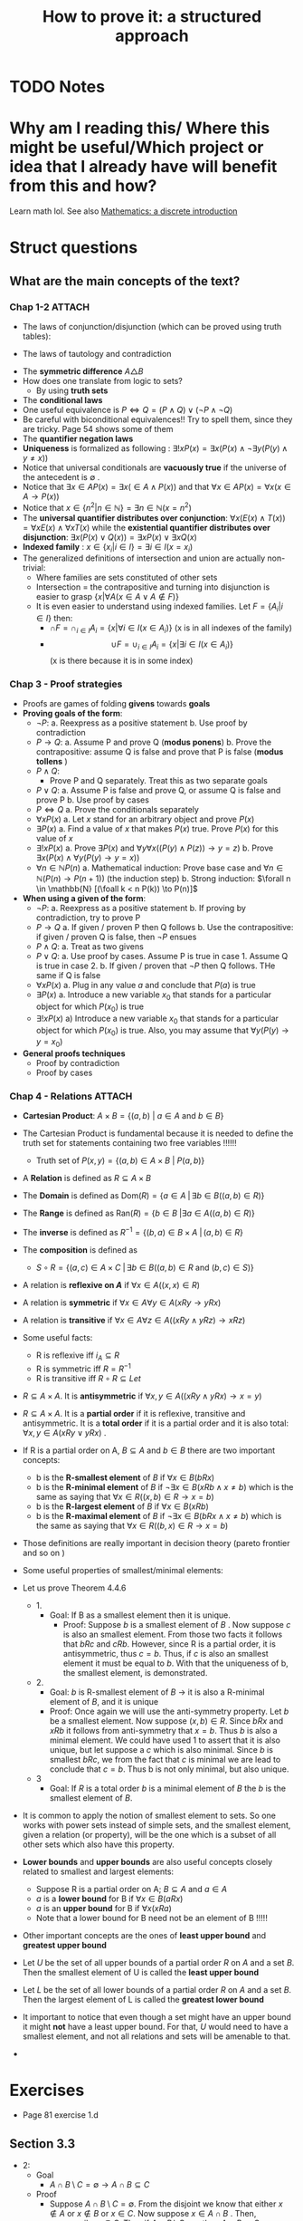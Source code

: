#+TITLE: How to prove it: a structured approach

#+ROAM_KEY: cite:velleman2019prove
* TODO Notes
:PROPERTIES:
:Custom_ID: velleman2019prove
:NOTER_DOCUMENT: /home/mvmaciel/Drive/Org/pdfs/velleman2019prove.pdf
:AUTHOR: Velleman, D. J.
:JOURNAL:
:DATE:
:YEAR: 2019
:DOI:
:URL:
:END:



* Why am I reading this/ Where this might be useful/Which project or idea that I already have will benefit from this and how?
Learn math lol. See also [[file:scheinerman2012mathematics.org][Mathematics: a discrete introduction]]


* Struct questions

** What are the main concepts of the text?
*** Chap 1-2 :ATTACH:
:PROPERTIES:
:ID:       86e765fd-5b51-40a0-a9d8-551a57235cdd
:END:
- The laws of conjunction/disjunction (which can be proved using truth tables):
  [[attachment:_20210104_181532screenshot.png]]

- The laws of tautology and contradiction

[[attachment:_20210104_182447screenshot.png]]
- The *symmetric difference* \(A \triangle B \)
  [[attachment:_20210104_192435screenshot.png]]
- How does one translate from logic to sets?
  - By using *truth sets*
    [[attachment:_20210104_192708screenshot.png]]
- The *conditional laws*
  [[attachment:_20210105_103902screenshot.png]]
- One useful equivalence is  \(P \iff Q = (P \land Q) \lor ( \neg P \land \neg Q) \)
- Be careful with biconditional equivalences!! Try to spell them, since they are tricky. Page 54 shows some of them
- The *quantifier negation laws*
  [[attachment:_20210105_111322screenshot.png]]
- *Uniqueness* is formalized as following : \(\exists !x P(x) = \exists x (P(x) \land \neg \exists y (P(y) \land y\neq x))\)
- Notice that universal conditionals are *vacuously true* if the universe of the antecedent is \(\emptyset\)  .
- Notice that \(\exists x \in A P(x) = \exists x ( \in A \land P(x))\) and that  \(\forall x \in A P(x) = \forall x (x \in A \rightarrow P(x))\)
- Notice that \(x \in \{n^2 | n \in \mathbb{N}\} = \exists n \in \mathbb{N}(x = n^2)\)
- The *universal quantifier distributes over conjunction*: \( \forall x (E(x)
  \land T(x)) = \forall x E(x) \land \forall x T(x) \) while the *existential
  quantifier distributes over disjunction*: \(\exists x (P(x) \lor Q(x)) =
  \exists x P(x) \lor \exists x Q(x)\)
- *Indexed family* : \( x \in \{ x_i | i \in I\} = \exists i \in I(x = x_i) \)
- The generalized definitions of intersection and union are actually non-trivial:
  [[attachment:_20210105_135306screenshot.png]]
  + Where families are sets constituted of other sets
  + Intersection = the contrapositive and turning into disjunction is easier to grasp \(\{x| \forall A (x \in A \lor A \notin F)\}\)
  + It is even easier to understand using indexed families. Let \(F = \{A_i | i \in I\}\) then:
    - \(\cap F = \cap _{i \in I}A_i =\{x | \forall i \in I (x \in A_i)\}\)   (x is in all indexes of the family)
    - \[ \cup F = \cup_ {i \in I} A_i = \{x | \exists i \in I (x \in A_i ) \} \] (x is there because it is in some index)
*** Chap 3 - Proof strategies
- Proofs are games of folding *givens* towards *goals*
- *Proving goals of the form*:
  - \(\neg P\):
    a. Reexpress as a positive statement
    b. Use proof by contradiction
  - \(P \to Q\):
    a. Assume P and prove Q (*modus ponens*)
    b. Prove the contrapositive: assume Q is false and prove that P is false (*modus tollens* )
  - \(P \land Q\):
    - Prove P and Q separately. Treat this as two separate goals
  - \(P \lor Q\):
    a. Assume P is false and prove Q, or assume Q is false and prove P
    b. Use proof by cases
  - \( P \iff Q\)
    a. Prove the conditionals separately
  - \(\forall x P(x)\)
    a. Let \(x\) stand for an arbitrary object and prove \(P(x)\)
  - \(\exists P(x)\)
    a. Find a value of \(x\) that makes \(P(x)\) true. Prove \(P(x)\) for this value of \(x\)
  - \(\exists !x P(x)\)
    a. Prove \(\exists P(x)\) and \(\forall y \forall x ((P(y) \land P(z)) \to y = z)\)
    b. Prove \(\exists x ( P(x)  \land \forall y (P(y) \to y = x)  ) \)
  - \(\forall n \in \mathbb{N} P(n)\)
    a. Mathematical induction: Prove base case and \(\forall n \in \mathbb{N} (P(n) \to P(n+1))\) (the induction step)
    b. Strong induction: \(\forall n \in \mathbb{N} [(\foall k < n P(k)) \to P(n)]\)
- *When using a given of the form*:
  - \(\neg P\):
    a. Reexpress as a positive statement
    b. If proving by contradiction, try to prove P
  - \(P \to Q\)
    a. If given / proven P then Q follows
    b. Use the contrapositive: if given / proven Q is false, then \(\neg P\) ensues
  - \(P \land Q\):
    a. Treat as two givens
  - \(P \lor Q\):
    a. Use proof by cases. Assume P is true in case 1. Assume Q is true in case 2.
    b. If given / proven that \(\neg P\) then Q follows. THe same if Q is false
  - \(\forall x P(x)\)
    a. Plug in any value \(a\) and conclude that \(P(a)\) is true
  - \(\exists P(x)\)
    a. Introduce a new variable \(x_0\) that stands for a particular object for which \(P(x_0)\) is true
  - \(\exists !x P(x)\)
    a) Introduce a new variable \(x_0\) that stands for a particular object for
      which \(P(x_0)\) is true. Also, you may assume that \(\forall y (P(y) \to y=x_0)\)
- *General proofs techniques*
  - Proof by contradiction
  - Proof by cases
*** Chap 4 - Relations :ATTACH:
:PROPERTIES:
:ID:       f5bee330-1195-4cce-9d12-8779e2fb8bda
:END:
- *Cartesian Product*:
  \(A \times B = \{(a,b) \text{  } | \text{  } a \in A \text{ and } b \in B\}\)
- The Cartesian Product is fundamental because it is needed to define the truth set for statements containing two free variables !!!!!!
  + Truth set of \(P(x,y) = \{(a,b) \in A \times B \text{  } | \text{  } P(a,b)\}\)
- A *Relation* is defined as \(R \subseteq A \times B\)
- The *Domain* is defined as \(\text{Dom}(R) = \{a \in A \; | \,  \exists b \in B ((a,b) \in R)\}\)
- The *Range* is defined as  \(\text{Ran}(R) = \{b \in B \; | \exists a \in A ((a,b) \in R)\}\)
- The *inverse* is defined as \(R^{-1} = \{(b,a) \in B \times A \; | \,  (a,b) \in R \}\)
- The *composition* is defined as
  - \(S \circ R = \{(a,c) \in A \times C \; | \, \exists b \in B ((a,b) \in R \text{ and } (b,c) \in S)\}\)
- A relation is *reflexive on \(A\)* if \(\forall x \in A((x,x) \in R)\)
- A relation is *symmetric* if \(\forall x \in A \forall y \in A (xRy \to yRx)\)
- A relation is *transitive* if \(\forall x \in A \forall  z \in A ((xRy \land yRz) \to xRz)\)
- Some useful facts:
  - R is reflexive iff \(i_A \subseteq R \)
  - R is symmetric iff \(R = R^{-1}\)
  - R is transitive iff \(R \circ R \subseteq Let\)
- \(R \subseteq A \times A\). It is *antisymmetric* if \(\forall x,y \in A ((xRy \land yRx) \rightarrow x = y)\)
- \(R \subseteq A \times A\). It is a *partial order* if it is reflexive, transitive and antisymmetric. It is a *total order* if it is a partial order and it is also total: \(\forall x,y \in A(xRy \lor yRx)\) .
- If R is a partial order on A, \(B \subseteq A\) and \(b \in B\) there are two important concepts:
  - b is the *R-smallest element* of \(B\) if \(\forall x \in B (bRx)\)
  - b is the *R-minimal element* of \(B\) if \(\neg \exists x \in B(xRb \land x \neq b)\) which is the same as saying that \(\forall x \in R ((x,b) \in R \rightarrow x = b)\)
  - b is the *R-largest element* of \(B\) if \(\forall x \in B (xRb)\)
  - b is the *R-maximal element* of \(B\) if \(\neg \exists x \in B(bRx \land x \neq b)\) which is the same as saying that \(\forall x \in R ((b,x) \in R \rightarrow x = b)\)
- Those definitions are really important in decision theory (pareto frontier and so on )
- Some useful properties of smallest/minimal elements:
  [[attachment:_20210114_161955screenshot.png]]

- Let us prove Theorem 4.4.6
  - 1.
    - Goal: If B as a smallest element then it is unique.
      - Proof: Suppose \(b\) is a smallest element of \(B\) . Now suppose \(c\) is also an smallest element. From those two facts it follows that \(bRc\) and \(cRb\). However, since R is a partial order, it is antisymmetric, thus \(c=b\). Thus, if \(c\) is also an smallest element it must be equal to \(b\). With that the uniqueness of b, the smallest element, is demonstrated.

  - 2.
    - Goal:  \(b\) is R-smallest element of \(B\) \(\rightarrow\) it is also a R-minimal element of \(B\), and it is unique
    - Proof: Once again we will use the anti-symmetry property. Let \(b\) be a smallest element. Now suppose \((x,b) \in R\). Since \(bRx\) and \(xRb\) it follows from anti-symmetry that \(x=b\). Thus \(b\) is also a minimal element. We could have used 1 to assert that it is also unique, but let suppose a \(c\) which is also minimal. Since \(b\) is smallest \(bRc\), we from the fact that \(c\) is minimal we are lead to conclude that \(c= b\). Thus b is not only minimal, but also unique.
  - 3
    - Goal: If \(R\) is a total order \(b\) is a minimal element of \(B\) the \(b\) is the smallest element of \(B\).
- It is common to apply the notion of smallest element to sets. So one works with power sets instead of simple sets, and the smallest element, given a relation (or property),  will be the one which is a subset of all other sets which also have this property.
- *Lower bounds*  and *upper bounds* are also useful concepts closely related to smallest and largest elements:
  - Suppose R is a partial order on A; \(B \subseteq A\) and \(a \in A\)
  - \(a\) is a *lower bound* for B if \(\forall x \in B (aRx)\)
  - \(a\) is an *upper bound* for B if \(\forall x (xRa)\)
  - Note that a lower bound for B need not be an element of B !!!!!
- Other important concepts are the ones of *least upper bound* and *greatest upper bound*
- Let \(U\) be the set of all upper bounds of a partial order \(R\) on \(A\) and
  a set \(B\). Then the smallest element of U is called the *least upper bound*
- Let \(L\) be the set of all lower bounds of a partial order \(R\) on \(A\) and
  a set \(B\). Then the largest element of L is called the *greatest lower
  bound*
- It important to notice that even though a set might have an upper bound it
  might *not* have a least upper bound. For that, \(U\) would need to have a
  smallest element, and not all relations and sets will be amenable to that.
-





* Exercises
- Page 81 exercise 1.d
** Section 3.3
- 2:
  + Goal
    - \(A
      \cap
       B
        \setminus
         C =
          \emptyset
          \to
          A \cap B
           \subseteq
            C\)
  + Proof
    - Suppose \(A \cap B \setminus C = \emptyset\). From the disjoint we know
      that either \(x \notin A\) or \(x \notin B\) or \(x \in C\). Now suppose \(x \in A \cap B \) . Then, necessarily, \(x \in C\). Thus if \(A \cap B \setminus C = \emptyset\) then  \(A \cap B \subseteq C\) .
- 3:
  - Goal:
    - \(A \subseteq B\setminus C \to A \cap C = \emptyset\)
  - Proof:
    - Suppose \(A \subseteq B\setminus C \). We may translate \(A \cap C = \emptyset\) as saying that if \(x \in A\) then \(x \notin C\) . Well, suppose \(x \in A\). Then from \(A \subseteq B\setminus C \) we know that it is an element of B, but not of C. Thus we have proved that \(A \cap C = \emptyset \)
- 4:
  - Given:
    - \(A \subseteq \mathcal{P}(A)\)
  - Goal:
    - \(\mathcal{P}(A) \subseteq \mathcal{P}(\mathcal{P}(A))\)
  - Suppose \(X \in \mathcal{P}(A)\). Then  \(X \subseteq A\) which leads us to recognize, through \(A \subseteq \mathcal{P}(A)\),  that an element \(x \in X\)  is also an element of \(\mathcal{P}(A)\), that is \(X \subseteq \mathcal{P}(A) = X \in \mathcal{P}(\mathcal{P}(A))\) . This means that if \(X \in \mathcal{P}(A)\) then \(X \in \mathcal{P}(\mathcal{P}(A))\) . Hence, \(\mathcal{P}(A) \subseteq \mathcal{P}(\mathcal{P}(A))\).
- 6:
  - Goals:
    - \(x \neq 1 \iff \text{ there is a number y s.t. } {{y + 1} \over {y-2}} = x\)
  - Solve for y. \(y = {(2x + 1) \over (1 - x )}\) . Iff \(x \neq 1\) y exists.
- 7:
  - Let \(y =  {{x + \sqrt{x^2 - 4}} \over 2 }\). Substitute it in \(y + {1 \over y} = x \).
- 8:
  - Goal:
    - \( A \in \mathcal{F}::Set(Set) \to A \subseteq \cup\mathcal{F}\)
  - Proof:
    Suppose \(A \in \mathcal{F}\). Now suppose \(x \in A\) . By the definition of \(\cup \mathcal{F}\) we have that \(x \in \mathcal{F}\), from which follows that \(A \subseteq \mathcal{F}\) and, hence, \( A \in \mathcal{F}::Set(Set) \to A \subseteq \cup\mathcal{F}\)
- 9:
  - Goal:
    - \( A \in \mathcal{F}::Set(Set) \to  \cap\mathcal{F} \subseteq A\)
    - It is easier to prove the contrapositive. Assume \( \cap\mathcal{F} \not\subseteq A\) . This means that there is an \(x\) s.t. \(x\in \cap \mathcal{F}\) and \(x \notin A\) . From the definition of intersection we know that \(x\) must be an element of all the elements of \(\mathcal{F}\) . This is only possible if \(A \notin F\).
    - Maybe it was easier to prove directly kkkkkkk
- 14:
  - Suppose \(x \in \cup_{i \in I}
     \mathcal{P}(A_i)
     \). Then there is an index s.t. \(x \subseteq A_i\) . Now suppose \(y \in x\). From \(x \subseteq A_i\) we know that \(y \in A_i\). Thus, \( y\in \cup_{i \in I}(A_i)\). Since y is arbitrary \(x \subseteq \cup_{i \in I}(A_i) \), which is the same as \(x \in
     \mathcal{P}(\cup_{i \in I} (A_i))\).
-
** Section 3.5
- 1:
  + Goal: \(A \cap (B \cup C) \subseteq (A \cap B) \cup C\)
  + Suppose \(x \in A \cap (B \cup C)\). Since \(x \in B \cup C\) either \(x \in B\) or \(x \in C\) we have:
    - Case 1: Assume \(x \in B\). Then \(x \in A \cap B\) from which we conclude that \(x \in (A \cap B) \cup C\)
    - Case 2: Assume \(x \in C\). Then it is clear that \(x \in (A \cap B) \cup C\)
    Thus, \(A \cap (B \cup C) \subseteq (A \cap B) \cup C\) .
- 2:
  - Goal: \( (A \cup B) \setminus C
    \subseteq
    A \cup (B \setminus C)
    \)
  - Suppose \(x \in (A \cup B) \setminus C\) . Then \(x \notin C\) and either \(x \in A\) or \(x \in B\).
    - Case 1: Assume \( x \in A\). Clearly \(x \in     A \cup (B \setminus C) \)
    - Case 2: Assume \(x \in B\). Then \( x \in B \setminus C\) and, subsequently, \(x \in A \cup (B \setminus C)\)
- 3:
  - Goal: \(A \setminus (A \setminus B) = A \cap B\)
  - Proof:
               \[\begin{aligned}x \in A \setminus  (A \setminus B) = \\
    x \in A \land (x \notin (A \setminus B))  = \\
    x \in A \land  (x \notin A \lor (x \in B)) = \\
    x \in A \land (x \in A \to x \in B)  = \\
    x \in A \land x \in B = \\
    x \in A \cap B
    \end{aligned}\]
- 4:
  - Goal: \(A \subseteq B\)
  - Given:
    + \(A \cap C \subseteq B \cap C\)
    + \(A \cup C \subseteq B \cup C\)
  - Proof
    - Suppose \(x \in A\). Then \(x \in B \cup C\), since \(x \in A \cup C\). Now either \(x \in B \) or \(x \in C\). If \(x \in B\) the proof is done. Now suppose \(x \in C\). Then it is also an element of \(A \cap C\) and hence of \(B\cap C\). Thus, \(x \in B\). Since x was arbitrary, \( A \subseteq B\).
- 5
  - Goal: \(A \triangle B \subseteq A \to B \subseteq A\)
  - Suppose \(A \triangle B \subseteq A\). Now either \(x \in B \to x \in A\)  or \(x \in A \to x \in B\). The first case is trivial. The second can be proven by using the contrapositive.
- 6
  - Goal: \(A \cup C \subseteq B \cup C \iff
    A \setminus C \subseteq B \setminus C\)
  - Proof:
    - \((\Rightarrow)\): Suppose \(x \in A \setminus C\). Then we know, from \(A \cup C\) that \(x \in B \cup C\). Now, either \(x \in B\) or \(x \in C\). We already know that \(x \notin C\). Hence, \(x \in B \setminus C\). Thus, \(    A \setminus C \subseteq B \setminus C\)
    - The converse is similar.
- 7
  - Goal: Let \(A::Set\) and \(B::Set\). \(\mathcal{P}(A) \cup \mathcal{P}(B) \subseteq \mathcal{P}(A\cup B)\).
  - Proof
    - Case 1 : \(x \in \mathcal{P}(A) \). Then \(x \subseteq A\). Hence, for any \(a \in x\) we know that it \(a \in A \cup B\). Since a is arbitrary it follows that x \(\subseteq A \cup B = x \in \mathcal{P}(A \cup B)\).
  - Case 2 is identical
- 10
  - Goal: \(|x - 3| > 3 \\to x^2 > 6x \)
  - Case 1:
    - Suppose \(|x-3| = x-3\). Then \(x-3 > 3 \to x >6 \to x^2 > 6x\)
  - Case 2:
    - Suppose \(|x - 3| = 3 - x \). Then \(3-x > 3 \to x < 0 \to x^2 > 0 \to x^2 > 6x\)
- 13
  - Let x even and let x odd and prove separately through substitution
** Section 3.6
- 2
  - Goal: \(\forall x \in \mathbb{R} \exists y (x^2y = x - y)\)
  - Proof:
    - (Existence): Let \(y = {x \over {x^2 + 1}}\). Then
      \[\begin{aligned}
      x - y = \\
      x - {x \over {x^2 + 1 }} = \\
      {{x^3 + x - x} \over {x^2 + 1}} = \\
      {{x^3}  \over {x^2 + 1 }} = \\
      x^2 {x \over {x^2 + 1}} = \\
      x^2 y
      \end{aligned} \]
    - (Uniqueness). Let \(x^2z = x -z \). Then
      \[
      x^2z = x -z \iff
       x^2z + z = x
       \\  \iff \\
        z(x^2 + 1) = x
        \\  \iff \\
        z = {x \over {x^2 + 1}}
         = y
        \]
- 3
  - Goal : \(\forall x \exists ! y(x \neq 0 \land x \neq 1 \to \frac{y}{x}  = y - x )\)
  - Proof :
    - (Existence): Let \(y = \frac{x^2}{x-1}\). Then we have that
      \[\begin{aligned}
      y - x = \\
      {x^2 \over {x-1} } - x = \\
      {x \over {x - 1}} = \\
      {x^2 \over {x^2 - x}} = \\
      {x^2 \over {x - 1}} {1 \over x} = \\
      {{x^2 \over {x-1}} \over x} = \\
      {y \over x}
      \end{aligned}\]
    - (Uniqueness) Same logic of exercise 1. Find that through algebraic manipulation \(z = y\).
- 4:
  - Goal : \(\forall x ( x \neq 0 \to \exists y \forall z (zy = {z \over x}))\)
  - Proof : easy, same as inchmeal.io proof
    - (Existence)
    - (Uniqueness)
- 5:
  a.
     - Goal: \(\cup!\mathcal{F} \subseteq \cup \mathcal{F}\)
       - Easy peasy. Suppose \(x \in \cup!\mathcal{F}\). Then there is an \(A_0 \in \mathcal{F} \) s.t. \(x \in A_0\). From that we already know that \(x \in \mathcal{F}\). Since x is arbitrary it follows that  \(\cup!\mathcal{F} \subseteq \cup \mathcal{F}\).
  b.
     - Bored
- 6:
  a. A = \(\emptyset\)
  b. A = U
- 7:
  a. U
  b. \(\emptyset\)
- 8:
  a. \(U \setminus A\)
  b. \(U \setminus A\)
- 9:
  a. \(\emptyset\)
  b. \(A\)
  c. \(A \triangle B\)
  d. A
- 10: TODO
- 11: TODO
- 12: TODO



** Section 4.1
- 5
  - Goal: \(A \times (B \cup C) = (A \times B ) \cup (A \times C) \)
  - Proof:
    - \( (\rightarrow)\) Suppose \((x,y) \in A \times (B \cup C)\) . Then \(x \in A\) and \(y \in B \cup C \) . We have two cases now. Let \(y \in B\)  (Case 1). Then \((x,y) \in A \times B\). Hence \((x,y) \in (A \times B ) \cup (A \times C) \) . Now let \(y \in C\)  (Case 2). Then \((x,y) \in A \times C\). Hence \((x,y) \in (A \times B ) \cup (A \times C) \). Therefore, \(A \times (B \cup C) \subseteq (A \times B ) \cup (A \times C) \)
    - \( (\leftarrow)\) Suppose \((x,y) \in (A \times B ) \cup (A \times C)\). We know have two cases. (Case 1) Let \((x,y) \in A \times B\) . Then \(y \in B \) and \(y \in B \cup C\) . It follows that \((x,y) \in A \times (B \cup C)\) . Case 2 is similar.
- 8
  - Goal: Prove or disprove \( A \times (B\setminus C) = (A \times B) \setminus (A \times C)\)
    - Its true. \[\begin{aligned}
      (x,y) \in  (A \times B) \setminus (A \times C)
      \iff \\
            x \in A \land y \in B \land (x \notin A \lor y \notin C) \iff
            \\
      x \in A  (x \notin A \lor y \notin C) \land y \in B  \; & \{\text{associativity of} \land \} \iff \\
        [(x \in A \land x \notin A) \lor (x \in \land y \notin C)] \land y \in B
        \; & \{\text{ distributivity of } \land\} \iff \\
      x \in A \land y \not \in C \land y \in B
     \; &  \{\text{distributivity of } \lor \text{ and contradiction law  }\} \iff \\ (x,y) \in A \times (B \setminus C)
      \end{aligned}\]

- 9
  - Goal : \(\forall A,B,C ((A \times B) \setminus (C \times D) = [A \times (B \setminus D)] \cup [(A \setminus C) \times B])\)
  - Proof:
     \[\begin{aligned}
    \text{ let x } = (a,b) \\
    x \in (A \times B) \setminus (C \times D) \iff \\
    x \in (A \times B) \land  x \notin (C \times D) \iff \\
    (a \in A \land b \in B) \land \neg (a \in C \land b \in D)  \iff \\
    (a \in A \land b \in B) \land (a \notin C \lor b \notin D) \iff \\
    (a \in A \land b \in B \land b \notin D) \lor (a \in A \land a \notin C \land b \in B) \iff \\
    x \in [A \times (B \setminus D)] \cup [(A \setminus C) \times B])
     \end{aligned}\]

- 10
  - Goal: \((A \times B) \cap (C \times D) = \emptyset
     \to (A \cap C = \emptyset)  \lor (B \cap C = \emptyset)\)
  - Suppose \(A \cap C\) are not disjoint and the same for \(B \cap D\). Then there is an \(a_0 \in A \cap C \) and a \(b_0 \in B \cap D\). Consequently, \((a,b) \in A \times B\) and \((a,b) \in C \times D\), which is equivalent to saying that \((a,b) \in (A \times B) \cap (C \times D)\). Hence \((A \times B) \cap (C \times D) \neq \emptyset\). Since \((a,b) \) is arbitrary:
      \((A \times B) \cap (C \times D) = \emptyset
     \to (A \cap C = \emptyset)  \lor (B \cap C = \emptyset)\)
- 11
  a. Goal:
     \(\cup_{i \in I}(A_i \times B_i) \subseteq (\cup_{i \in I}A_i) \times (\cup_{i \in I}B_i)\).
     - Suppose \((a,b) \in \cup_{i \in I}(A_i \times B_i)\). Then there is an \(i \in I \) s.t. \((a,b) \in A_i \times B_i\). Since \(a \in A_i\) we know that \(a \in  \cup_{i \in I} A\). Analogously for \(b\). Hence, \((a,b) \in (\cup_{i \in I}B_i)\).



  b. It is only the other side of the iff. Or a string of equivalences.

** Section 4.2
- 6
  - a
    - Goal: \(\text{Ran}(R^{-1}) = \text{Dom}(R) \)
      + Proof: Let \( (a,b) \in R\). Then \(\text{Dom}(R) = \{a \in A \; | \,  \exists b \in B ((a,b) \in R)\} = \{a \in A \; | \,  \exists b \in B ((b,a) \in R^{-1})\} = Ran(R^{-1}) \)
  - c
    - Goal : \(T \circ (S \circ R) = (T \circ S) \circ R\)
    - Proof:
      - Let :
        - \( R \subseteq A \times B\)
        - \( S \subseteq B \times C\)
        - \( T \subseteq C \times D\)
      - \[\begin{aligned}T \circ (S \circ R) = \\
         {(a,d) \in A \times D | \exists c \in C( (a,c) \in A \times C ( \exists b \in B ((a,b) \in A \times B) \text{ and } (b,c) \in B \times C) \text{ and } (c,d) \in C \times D)) = \\
         {(a,d) \in A \times D | \exists c \in C \exists b \in B( (a,c) \in A \times C  \text{ and }    (a,b) \in A \times B \text{ and } (b,c) \in B \times C \text{ and } (c,d) \in C \times D))  = \\
         {(a,d) \in A \times D |  \exists b \in B(  (a,b) \in R \text{ and } (b,d) \in T \circ S))            = \\
         (T \circ S) \circ R         \]
      - Now, a proper proof.
        - \((\rightarrow)\) Suppose \( (a,d) \in T \circ (S \circ R)  \). Then there is an \(c \in C\)  s.t. \(  (a,c) \in S \circ R \) and \( (c,d) \in T \). Since \( (a,c) \in S\circ R \) it follows that there is a \(b \in B\) s.t. \( (a,b) \in R \) and \( (b,c) \in S  \) . If \( (b,c) \in S \) and \( (c,d) \in T  \) , then \( (b,d) \in (T \circ S) \) . If \( (b,d) \in (T \circ S) \) and \( (a,b) \in R  \) it follows that \( (a,d) \in (T \circ S ) \circ   R \). Thus, if \( (a,d) \in T \circ (S \circ R)  \) then \( (a,d) \in (T \circ S ) \circ   R \).
        - \( (\leftarrow) \) Suppose \( (a,d) \in (T \circ S) \circ R \). then there is an \(b \in B \)  s.t. \( (b,d) \in (T \circ S) \) and \( (a,b) \in R \). If \( (b,d) \in (T \circ S) \), then there is a \(c \in C\) s.t. \( (b,c) \in S \) and \( (c,d) \in T \). if \( (a,b)  \in R \) and \( (b,c) \in S \) then \( (a,c) \in (S \circ R) \). From \( (a,c) \in (S \circ R) \)  and \( (c,d) \in T \) it follows that \( (a,d) \in T \circ (S \circ R) \) . Thus if \( (a,d) \in (T \circ S) \circ R \) then  \( (a,d) \in T \circ (S \circ R) \).


  - d :
    - Goal : \((S \circ R)^{-1} = R^{-1} \circ S^{-1}\)
    - Proof:
      - (\(\rightarrow\))  Suppose \( (c,a) \in (S \circ R )^{-1} \). then \( (a,c) \in S \circ R \). From that we know there is a \(b\) s.t. \( (a,b) \in R \) and \(  (b,c) \in S \).  Naturally, \( (b,a) \in R^{-1} \) and \( (c,b) \in S^{-1} \). Finally, if \( (b,a) \in R^{-1} \) and \( (c,a) \in R^{-1} \circ S^{-1}  \).
      - (\(\leftarrow\)) Suppose \( (c,a) \in R^{-1} \circ S^{-1} \). Then there is a \(b\) s.t. \( (b,a) \in R^{-1} \) and \( (c,b) \in S^{-1} \). Thus \( (a,b) \in R \) and \( (b,c) \in S^{-1} \). Thus \( (a,b) \in R \) and \( (b,c) \in S \). Clearly, \(  (a,c) \in S \circ R \). Finally, we can infer from \( (a,c) \in S \circ R  \) that \( (c,a) \in (S\circ R)^{-1}  \). Thus, if \( (c,a) \in R^{-1} \circ S^{-1} \), then \( (c,a) \in (S\circ R)^{-1} \).

- 8 :
  a. Goal: \(\text{Dom}(S \circ R) \subseteq \text{Dom}(R)\)
    -  Proof: Suppose \(a \in \text{Dom}(S\circ R)\). Then there is a \(c\) s.t.
      \((a,c) \in S \circ R\) , from which we infer that there is a \(b\) s.t.
      \(aRb\) and \(bSc\). Since \((a,b) \in R\) it follows that \(a \in
      \text{Dom}(R)\).Thus \(\text{Dom}(S \circ R) \subset \text{Dom}(R)\)
  b. We already know that \(\text{Dom}(S \circ R) \subseteq \text{Dom}(R)\). So, supoose \(a\in \text{Dom}(R)\). Then there is a \(b\) s.t. \(aRb\), from which can be inferred that \(b \in \text{Ran}(R)\). From \(\text{Ran}(R) \subseteq \text{Dom}(S)\)  it follows that \(b \in \text{Dom}(S)\). If \(b \in \text{Dom}(S)\), then there is a \(c\) s.t. \((b,c) \in S\) . So, \((a,c) \in (S \circ R)\). From that it is implied  that \(a \in \text{Dom}(S \circ R)\). thus, if \(a \in \text{Dom}(R)\) and \(\text{Ran}(R) \subseteq \text{Dom}(S)\) then  \(a \in \text{Dom}(S \circ R)\). All in all, \(\text{Ran}(R) \subseteq \text{Dom}(S)\) then  \(\text{Dom}(S \circ R) \subseteq \text{Dom}(R)\).

- 9:
  + a) true and easy to prove.
  + b) Suppose \(R \subseteq S\) Now suppose \((b,a) \in R^{-1}\) then \((a,b) \in R  \) then \((a,b) \in S\) then \((b,a) \in S^{-1}\).
  + c)
    - (\(\Rightarrow\)) Suppose \((b,a) \in  (R \cup S)^{-1} \iff (a,b) \in R \cup S \)
      - Case 1: \((a,b) \in R\) then \((b,a) \in R^{-1} \to (b,a) \in R^{-1} \cup S^{-1}\)
      - Case 2: The same for \(S\)
    -((\(\Leftarrow\)) Also case based
- 10
  - Interesting, I have to show that there is no \(b\). Too lazy now.



** Section 4.3
- 4
  - a: none
  - b: transitive
    + (a,b), (a,d)
    + (b,a), (b,d)
  - c: symmetric, reflexive and transitive
  - d: transitive
- 6 ???

- 7:
  - Goal: R is reflexive iff \(i_A \subseteq R\)
  - Proof:
    - \((\rightarrow) \) Suppose R is reflexive. Now suppose \((x,y) \in i_A\). Then  \(x = y \in A \). Using the reflexivity \((x,y) \in R\). Since \((x,y)\) was arbitrary \(i_A \subseteq R\).
    - \((\leftarrow)\) Similar.
- 8:
  - Goal: R is transitive iff \(R \circ R \subseteq R\)
  - Proof:
    - \((\rightarrow)\) Suppose R is transitive. Now suppose \((x,z) \in R \circ
      R\). Then there is a \(y_0 \in A\) s.t. \(xRy_0\) and \(y_0Rz\). From the
      transitivity it follows that \(xRz\). Since \((x,z)\) was arbitrary we
      have that \(R \circ R \subseteq R\)
    - \((\leftarrow)\) Suppose \(R \circ R \subseteq R\). Now suppose \(xRy\)
      and \(yRz\) . Since \(y \in A\) we have that \((x,z) \in R \circ R\) and ,
      from \(R \circ R \subseteq R\) , \((x,z) \in R\). Hence R is transitive.
- 9:
  - a) Goal: Let \(R \subseteq A \times B\), \(R \circ i_A = R\)
    - Proof (i was too lazy to prove it correctly. easy if split )
       \((a,b) \in R \circ i_A \iff ((a,b) \in A \times B \; | \; \exists c \in A ((a,c) \in i_A \text{ and } (c,b) \in R) \iff ((a,b) \in A \times b | \; (\exists c (c=a (a,a \in i_A \text{ and } (a,b) \in R)))  \iff a,b \in R \)
  - b) analogous. Ok lets do it properly (kinda). Goal: \(i_B \circ R = R \)
    - \((\leftarrow)\)  Suppose \((a,c) \in R\). Then \(c \in B \to (c,c) \in i_B \to a,c \in i_B \circ R\)
    - \((\rightarrow)\) Suppose \(a,c \in i_B \circ R \). Then there is a \(b
      \in B \) s.t. \(a,b \in R\) and \(b,c \in i_B\). From \(b,c \in i_B\) we
      know that \(b =c\) . Hence \(a,c \in R \)

- 10
  - Suppose \((a,a) \in i_D\). Then \(a \in D\). Then there is a \(b \in A\) s.t. \( (a,b) \in S \). Naturally, \((b,a) \in S^{-1}\). Then \((a,a) \in S^{-1} \circ S\).
  - Suppose \((b,b) \in i_R\). Then \(b \in \text{Ran}(S)\). Then there is an \(a \in A\) s.t. \((a,b) \in S\). Then \((b,a) \in S^{-1}\). Then \((b,b) \in S \circ S^{1}\) .
- 11
  - Suppose \((x,y) \in R\). Then \((x,x) \in R\). If \((x,y) \in R\) and \((x,x) \in R\) then \((x,y) \in R \circ R\). Thus \(R \subseteq R \circ R\).
- 12
  a. Let \(xRx\). Then \((x,x) \in R^{-1}\). Then \(R^{-1}\) is reflexive.
  b. Let \(R\) be symmetric and suppose \((x,y) \in R\). Then \((y,x) \in R\). From  the former that it follows that \( (y,x) \in R^{-1}\), while from the latter it follows that \((x,y) \in R^{-1}\). Thus, \(R^{-1}\) is symmetric
  c. Suppose \(R\) is transitive, and \(xRy\) and \(yRz\) . Naturally, \(xRz\). We now have that \((z,x) \in R^{-1}\), \((z,y) \in R^{-1}\) and \((y,x) \in R^{-1}\). Thus, \(R^{-1}\) is transitive

- 13

  a. Suppose \(a \in A \). Then we know that \(a,a \in R_1\). thus \(a,a \in R_1 \cup R_2\), which means \(R1 \cup R2\) is also reflexive
  b. Suppose \((x,y) \in R_1 \cup R_2\). Let \((x,y) \not \in R_1\). Then \((x,y) \in R_2\). Iit follows that \( (y,x) \in R_2\), which means that \((y,x) \in R_1 \cup R_2\). Thus \(R_1 \cup R2 \) is symmetric
  c. Suppose \((x,y) \) and \((y,z)\) are elements of \(R_1 \cup R2 \). It may
     be possible that \((x,y) \in R_1 \setminus R_2\) while \((y,z) \in R_2
     \setminus R_1\). So, we cannot affirm that \(R_1 \cup R_2\) will also be
     transitive. It will only be in some cases, not in all of them.


- 15
  - a) False. If R1 is reflexive but R2 is only the identity, then the elements that are in R1 will be in the R1 \ R2, but the set will not be reflexive.
  - b) R1 = {(0,0), (0,1), (1,0), (1,1)}
       R2 = {(1,1)}
       Seems true
  - c) Seems false.
- 16: x in A then x,x in R and x,x in S then x,x in R \(\circ\) S
- 17:
  - Given: \(R\) and \(S\) are symmetric on \(A\).
  - Goal: \(\text{Symm}(R \circ S) = \text{TRUE} \iff R\circ S = S  \circ R\)
  - Proof:
    - \((\rightarrow)\) Suppose \(\text{Symm}(R \circ S) = \text{TRUE}\).
      + Suppose \((a,c) \in R \circ S\). Since it is symmetric \((c,a) \in R \circ S \)
        - Then there is a \(b \in A\) s. t. \((a,b) \in S \) and \( (b,c) \in R\).
        - There is a \(d \in A \) s.t. \((d,a) \in R \)  and \((c,d) \in S\) .
        - \((a,b) \in S \) and \( (d,a) \in R \)  then \((d,b) \in  S \circ R\)
        - If \((c,d) \in S\) and \( (b,c) \in R\)  then \((d,c) \in S\) and \((c,b) \in R\) from which we know that \((d,b) \in R \circ S\)
        - The argument for \(S\circ R\) is almost identical
  - \((\leftarrow)\) Too lazy
- 18:
  - Given: R and S are transitive on \(A\)
  - Goal: \(S \circ R \subseteq R \circ S \rightarrow R \circ S \text{ is transitive }\)
  - Proof:
    - Suppose \(S \circ R \subseteq R \circ S\) . Now suppose \((x,y) \in R \circ S\) and \((y,z) \in R \circ S\).
      - \((x,y) \in R \circ S\) implies that there is a \(k\)  s.t. \((x,k) \in S\) and  \((k,y) \in R\).
      - \((y,z) \in R \circ S\) implies that there is a \(w\) s.t. \((y,w) \in S\) and \((w,z) \in R\).
    - Since \((k,y) \in R\) and \((y,w) \in S\), it follows that \((k,w) \in S \circ R\). As we know that  \(S \circ R \subseteq R \circ S \) this leads to \((k,w) \in R \circ S\).
      - \((k,w) \in R \circ S\) implies that there is a \(m\) s.t. \((k,m) \in S\) and \((m,w) \in R\).
        - Given that \(S\) is transitive and \((x,k) \in S\) and  \((k,m) \in S\) it follows that \((x,m) \in S\) .
        - Given that \(R\) is transitive and \((m,w) \in R\) and \((w,z) \in R\) it follows that \((m,z) \in R\) .
    - If \((x,m) \in S\) and \((m,z) \in R\) we finally have that \((x,z) \in R \circ S\). Thus, \(R \circ S\) is transitive.
- 19
  - Incorrect assumption that y is the same in different pairs
- 20
  - Suppose R is transitive. Now suppose \((X,Y) \in S\) and \((Y,Z) \in S\). For that we needed \(Y \in B\) where \(B \neq \emptyset\). Then we know that \(xRy\) and \(yRz\) . Since \(R\) is transitive we know that \(xRz\). Since x and z are arbitrary elements of X,Z it follows that \(XSZ\), but then \(S\) is transitive too.

- 21 TODO
- 22 TODO
- 23 TODO



** Section 4.4
- 1.
  a. Not total, no \((a,c) \) or \((c,a)\) .
  b. Not anti-symmetric! \(|-2| \leq |2|\) and \(|2| \leq |-2|\) , but obviously \(2 \neq -2\) .
  c. Not total! -2 and 2 once again is an example. It is not a pair covered by the relation!
- 2.
  a. Total order
  b. Reflexive and transitive, but not anti-symmetric
  c. Reflexive and transitive, but not anti-symmetric
- 3.
  a. Smallest = 2, minimal = 2, maximal = 3 and 4, largest = none, lower bound = 1 , upper bound = none
  b. Smallest = minimal = {1}; maximal = largest = none; lower bound = \(\{x \in \mathbb{R} | x \leq 1\}\); g.l.b = 1; upper bound = \(\{x \in \mathbb{R} | x \geq 2\}\); l.u.b = 2
  c. Maximal = x is a set of natural numbers with 5 elements; largest = upper bound = none; smallest = minimal = lower bound = \(\emptyset\)
- 4.
  - (\(\leftarrow\))Suppose \(R \subseteq i_A\). Now let \((x,y) \in R\) .Then \((x,y) \in i_A\), which leads us to conclude that \(x = y\). Thus, \(yRx\) and the relation is symmetric, but now we have that \(xRy\), \((yRx)\)  and \(x = y\), which means it is also anti-symmetric.
  - \((\rightarrow)\) Now suppose it is both anti-symmetric and symmetric. This means that if we suppose \(xRy\) we get \(yRx\)  (from symmetry), but then \(y= x\) (from anti-symmetry). Since x and y are arbitrary we get that \(R \subseteq i_A\)
- 5.
  - All proofs simply follow from \(R\). The only proof that does not follow directly from that is reflexivity. So suppose \(x \in B\) . Then \(x \in A\). Then we have that \((x,x) \in R\), since it is reflexive. But we can also infer that \((x,x) \in B \times B\) . So we have that \((x,x) \in R \cap (B \times B)\) . So it is reflexive.
- 6.
  a.
     - Reflexivity: Suppose \(x \in A \). THen \((x,x) \in R_1\) and \((x,x) \in R_2\). Thus, \((x,x) \in R_1 \cap R_2\). \(R_1 \cap R_2\) is, hence, reflexive.
     - Transitivity: Suppose \((x,y) \in R_1 \cap R_2\) and \( (y,z) \in R_1 \cap R_2\). Then \((x,z) \in R_1\) and \((x,z) \in R_2\), from which it follows that \(\((x,z) \in R_1 \cap R_2\) . Thus, \(R_1 \cap R_2\) is transitive
     - Anti-symmetry: If \((x,y) \in R_1 \cap R_2\) and \((y,x) \in R_1 \cap R_2\), we can use either to show \(x = y\). Thus \(R_1 \cap R_2 \) is anti-symmetric.
       - All in all, it is true.
  b.
     - Reflexivity holds
     - Transitivity: Suppose \((x,y) \in R_1 \cup R_2\) and \( (y,z) \in R_1 \cup R_2\). It might not hold. It is possible that \((x,y)\) comes from \(R_1\) while \((y,z)\) comes from \(R_2\), from which we cannot conclude anything about the transitivity of \(R_1 \cup R_2\).

- 7
  a.
     - Reflexivity: Suppose \(a \in A_1\). THen \(aR_1a\), since \(R_1\) is a partial order. Thus \((a,a) \in R_1 \cup R_2\). The same can be said about an \(a_2 \in A_2\). Thus \(R_1 \cup R_2\) is reflexive.
     - Transitivity Since \(A_1 \cap A_2 = \emptyset\) either \((x,y) \in R_1\) and \((y,z) \in R_1\)  or both the two tuples are constituted of elements of \(R_2\), because y cannot be belong in both \(A_1 \) and \(A_2\).
       - Case 1: \((x,y) \in R_1\) and \((y,z) \in R_1\). It aint hard to see that \((x,z) \in R_1\), since it is partial order
       - Case 2:\((x,y) \in R_2\) and \((y,z) \in R_2\). The same as case 1!
     - Anti-symmetry: once again, we will make use of \(A_1 \cap A_2 = \emptyset\) . Suppose \((x,y) \in R_1 \cup R_2 \). Either \(x\)  and \(y\) are both from \(R_1\) or they are both from \(R_2\). From the anti-symmetry of \(R_1\) and \(R_2\) it follows that in both cases if \((y,x)\) is also an element of the set it follows that \(y=x\). So,\(R_1 \cup R_2\) is anti-symmetric
     - Since we proved the 3 properties, \(R_1 \cup R_2\) is a partial order.
  b.
     - Reflexivity: Suppose \(a \in A_1 \cup A_2\). Then either \(a \in A_1\) or
       \(a \in A_2\). Those two cases are exhaustive. So we either have
       \(aR_1a\) or \(aR_2a\), so \((a,a) \in R_1 \cup R_2 \cup (A_1 \times
       A_2)\).

     - Transitivity:  Suppose \(x,y,z \in A_1 \cup A_2\) and  \((x,y) \in R_1 \cup R_2 \cup (A_1 \times
       A_2)\); \((y,z) \in R_1 \cup R_2 \cup (A_1 \times
       A_2)\). We will treat \(R_1 \cup R_2\) as a single thing. Doing so leads us to 4 possible cases:
       - Case 1:
         - \((x,y) \in R_1 \cup R_2\)
         - \((y,z) \in R_1 \cup R_2\)
         - Since \( R_1 \cup R_2\) is a partial order it follows that \((x,z) \in R_1 \cup R_2\). Thus \((x,z) \in (R_1 \cup R_2) \cup (A_1 \times A_2)\).
       - Case 2:
         - \((x,y) \in R_1 \cup R_2\)
         - \((y,z) \in A_1 \times A_2\)
         - We once again make use of  \(A_1 \cap A_2 = \emptyset\). It must be the case that \((x,y) \in R_1\), otherwise \(y \in A_2\), which contradicts \(A_1 \cap A_2 = \emptyset\).  So, \(x \in A_1\), \(y \in A_1\) and \(z \in A_2\). Obviously, \((x,z) \in A_1 \times A_2\). Thus \((x,z) \in (R_1 \cup R_2) \cup (A_1 \times A_2)\).
       - Case 3:
         - \((x,y) \in A_1 \times A_2  \);
         - \((y,z) \in R_1 \cup R_2\);
         - It is analogous to Case 2
       - Case 4:
         - \((x,y) \in A_1 \times A_2 \)
         - \((y,z) \in A_1 \times A_2 \)
         - Easy, since \(x \in A_1\) and \(z \in A_2\) it naturally follows that \((x,z) \in A_1 \times A_2 \) . Thus \((x,z) \in (R_1 \cup R_2) \cup (A_1 \times A_2)\).
       - All in all, if \((x,y) \in R_1 \cup R_2 \cup (A_1 \times A_2)\); \((y,z) \in R_1 \cup R_2 \cup (A_1 \times
     A_2)\), then \((x,z) \in (R_1 \cup R_2) \cup (A_1 \times A_2)\). Hence, \((R_1 \cup R_2) \cup (A_1 \times A_2)\)  is transitive
     - Anti-symmetry: Suppose \((x,y)\) and \((y,x)\) are elements of \((R_1 \cup R_2) \cup (A_1 \times A_2)\). There are four possible cases.
       - Case 1:
         - \((x,y) \in R_1 \cup R_2\)
         - \((y,x) \in R_1 \cup R_2\)
         - Since \(R_1 \cup R_2\) is a partial order it follows that \(x = y\)
       - Case 2:
         - \((x,y) \in R_1 \cup R_2\)
         - \((y,x) \in A_1 \times A_2\)
         - If \((y,x) \in A_1 \times A_2\), then \(y \in  A_1\) . Since \(A_1 \cap A_2 = \emptyset\), it must follow that \((x,y) \in R_1\). But then \( x \in A_2\) and \(x \in A_1\), which we know is not true. So, this case is not possible.
       - Case 3:
         - \((x,y) \in A_1 \times A_2  \);
         - \((y,x) \in R_1 \cup R_2\);
           - Analogous to case 2.
       - Case 4:
         - \((x,y) \in A_1 \times A_2 \)
         - \((y,x) \in A_1 \times A_2 \)
           - Also not possible! Since the sets are disjoint those conditions are mutually contradictory
       - So, if  \((x,y)\) and \((y,x)\) are elements of \((R_1 \cup R_2) \cup (A_1 \times A_2)\) then \(y = x \).
  c.
     - \(R_1 \cup R_2\)
         - Suppose \(x\) and \(y\) are elements of \(A_1 \cup A_2\). Since \(A_1 \cap A_2 = \emptyset\) it may be both possible \(x \in A_1 \cup A_2\), \(y \in A_1 \cup A_2\), and that neither \(xR_1y\), \(yR_1x\), \(xR_2y\) or \(yR_2x\); we need only to pick each from a different set. For instance, \(x \in A_1\) while \(y \in A_2\). So, \(R_1 \cup R_2\) is not a total order
     - \(R_1 \cup R_2 \cup (A_1 \times A_2)\)
       - I tried to handwave my way out of that and got it wrong. Let's prove it properly.
       - Suppose \(x,y\)  are elements of \(A_1 \cup A_2\).
         - If \(x \in A_1\) and \(y \in A_2\) then \((x,y) \in A_1 \times A_2\).
         - If \(x \in A_2\) and \(y \in A_1\) then \((y,x) \in A_1 \times A_2\).
         - If \(x \in A_1\) and \(y \in A_1\) then \( (x,y) \in R_1\) (the reverse pair could have been proven) (since \(R_1\) is a total order)
         - If \(x \in A_2\) and \(y \in A_2\) then \( (x,y) \in R_2\) (the reverse pair could have been proven) (since \(R_2\) is a total order )




* Questions
** What are the laws of conjunction/disjunction? :fc:
:PROPERTIES:
:FC_CREATED: 2021-01-04T21:19:54Z
:FC_TYPE:  normal
:ID:       c692adcd-b1cf-4bb7-9e3c-bb82fa4e191d
:END:
:REVIEW_DATA:
| position | ease | box | interval | due                  |
|----------+------+-----+----------+----------------------|
| front    |  2.5 |   0 |        0 | 2021-01-04T21:19:54Z |
:END:

*** Back :ATTACH:

[[attachment:_20210104_182005screenshot.png]]
** How does one translate from logic to sets? :fc:
:PROPERTIES:
:FC_CREATED: 2021-01-04T22:27:35Z
:FC_TYPE:  normal
:ID:       8f7810e1-4dcd-463c-8bc6-ea32c64c9d3b
:END:
:REVIEW_DATA:
| position | ease | box | interval | due                  |
|----------+------+-----+----------+----------------------|
| front    |  2.5 |   0 |        0 | 2021-01-04T22:27:35Z |
:END:

*** Back :ATTACH:
By using *truth sets*

[[attachment:_20210104_192750screenshot.png]]
]



Essa noite tive um sonho q pra mim foi bem engracado. Eu tava numa festa do ensino medio. Tinha nocao q tava bem bebado. Ai na primeira parte eu tava num telhado, sentado na beira, conversando com chico e outra pessoa. Ai eu descia pq tava com vertigem. Desci flutuando (????). Ai eu tentava conversar embaixo, mas a voz de chico tava bem baixa. Quando olho pra cima ele tinha encolhido e tava falando de dentro de um sapato (????????). Ai eu desistia. Depois em outra parte eu ia perguntar a Isabella se eu podia entrar na justica pra n ter q terminar o ensino medio pq afinal eu ja tinha diploma de graduacao e mestrado KKKKKK E ela falava q achava q sim kkkkk Sendo q Vinicius tava junto ai ele falava : "Porra, ote fé, vou entrar tbm " KKKKKKK ai eu me tocava q era chapacao minha e vinicius chapado entrou na noia, ai eu tinha uma crise de riso gigante no sonho. Ai acordei.
